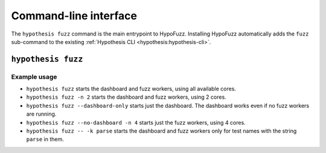 Command-line interface
======================

The ``hypothesis fuzz`` command is the main entrypoint to HypoFuzz. Installing HypoFuzz automatically adds the ``fuzz`` sub-command to the existing :ref:`Hypothesis CLI <hypothesis:hypothesis-cli>`.

``hypothesis fuzz``
-------------------

.. command-output:: hypothesis fuzz --help

Example usage
~~~~~~~~~~~~~

* ``hypothesis fuzz`` starts the dashboard and fuzz workers, using all available cores.
* ``hypothesis fuzz -n 2`` starts the dashboard and fuzz workers, using 2 cores.
* ``hypothesis fuzz --dashboard-only`` starts just the dashboard. The dashboard works even if no fuzz workers are running.
* ``hypothesis fuzz --no-dashboard -n 4`` starts just the fuzz workers, using 4 cores.
* ``hypothesis fuzz -- -k parse`` starts the dashboard and fuzz workers only for test names with the string ``parse`` in them.
